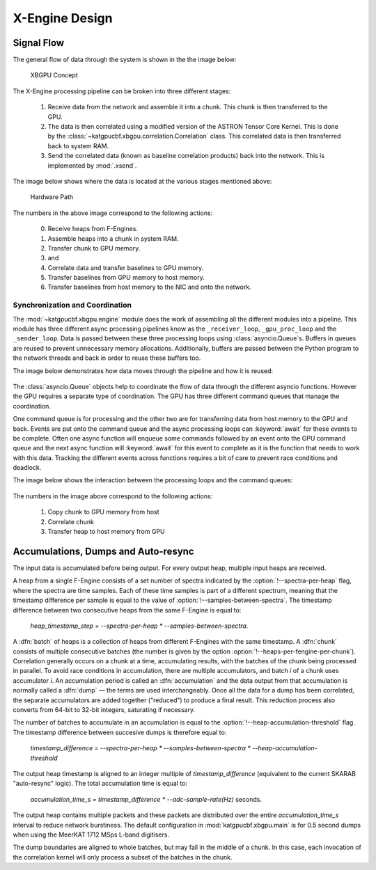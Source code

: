 X-Engine Design
===============

.. todo::

   Most of this needs to be folded into the higher-level GPU "Design" document.
   Whatever remains will probably need re-naming under an "XB-engine" sub-
   heading or some such.

Signal Flow
-----------

The general flow of data through the system is shown in the the image below:

.. figure:: images/concept.png
  :width: 887px

  XBGPU Concept

The X-Engine processing pipeline can be broken into three different stages:

  1. Receive data from the network and assemble it into a chunk. This chunk is
     then transferred to the GPU.
  2. The data is then correlated using a modified version of the ASTRON Tensor
     Core Kernel. This is done by the
     :class:`~katgpucbf.xbgpu.correlation.Correlation` class. This correlated
     data is then transferred back to system RAM.
  3. Send the correlated data (known as baseline correlation products) back into
     the network. This is implemented by :mod:`.xsend`.

The image below shows where the data is located at the various stages mentioned above:

.. figure:: images/hardware_path.png
  :width: 1096px

  Hardware Path


The numbers in the above image correspond to the following actions:

  0. Receive heaps from F-Engines.
  1. Assemble heaps into a chunk in system RAM.
  2. Transfer chunk to GPU memory.
  3. and
  4. Correlate data and transfer baselines to GPU memory.
  5. Transfer baselines from GPU memory to host memory.
  6. Transfer baselines from host memory to the NIC and onto the network.

Synchronization and Coordination
~~~~~~~~~~~~~~~~~~~~~~~~~~~~~~~~


The :mod:`~katgpucbf.xbgpu.engine` module does the work of assembling all
the different modules into a pipeline. This module has three different async
processing pipelines know as the ``_receiver_loop``, ``_gpu_proc_loop`` and the
``_sender_loop``. Data is passed between these three processing loops using
:class:`asyncio.Queue`\ s. Buffers in queues are reused to prevent unnecessary memory
allocations. Additionally, buffers are passed between the Python program to the
network threads and back in order to reuse these buffers too.

The image below demonstrates how data moves through the pipeline and how it is
reused:

.. figure:: images/async_loops.png
  :width: 1112px

The :class:`asyncio.Queue` objects help to coordinate the flow of data through
the different asyncio functions. However the GPU requires a separate type of
coordination. The GPU has three different command queues that manage the
coordination.

One command queue is for processing and the other two are for transferring data
from host memory to the GPU and back. Events are put onto the command queue and
the async processing loops can :keyword:`await` for these events to be complete.
Often one async function will enqueue some commands followed by an event onto
the GPU command queue and the next async function will :keyword:`await` for this
event to complete as it is the function that needs to work with this data.
Tracking the different events across functions requires a bit of care to prevent
race conditions and deadlock.

The image below shows the interaction between the processing loops and the
command queues:

.. figure:: images/gpu_command_queues.png
  :width: 1094px

The numbers in the image above correspond to the following actions:

  1. Copy chunk to GPU memory from host
  2. Correlate chunk
  3. Transfer heap to host memory from GPU

Accumulations, Dumps and Auto-resync
------------------------------------

The input data is accumulated before being output. For every output heap,
multiple input heaps are received.

A heap from a single F-Engine consists of a set number of spectra indicated by
the :option:`!--spectra-per-heap` flag, where the spectra are time samples. Each of
these time samples is part of a different spectrum, meaning that the timestamp
difference per sample is equal to the value of :option:`!--samples-between-spectra`.
The timestamp difference between two consecutive heaps from the same F-Engine is equal to:

  `heap_timestamp_step = --spectra-per-heap * --samples-between-spectra`.

A :dfn:`batch` of heaps is a collection of heaps from different F-Engines with the same
timestamp. A :dfn:`chunk` consists of multiple consecutive batches (the number is given
by the option :option:`!--heaps-per-fengine-per-chunk`). Correlation generally occurs on
a chunk at a time, accumulating results, with the batches of the chunk being
processed in parallel.  To avoid race conditions in accumulation, there are
multiple accumulators, and batch *i* of a chunk uses accumulator *i*.
An accumulation period is called an :dfn:`accumulation` and the data output
from that accumulation is normally called a :dfn:`dump` — the terms are used
interchangeably. Once all the data for a dump has been correlated, the separate
accumulators are added together ("reduced") to produce a final result.  This
reduction process also converts from 64-bit to 32-bit integers, saturating if
necessary.

The number of batches to accumulate in an accumulation
is equal to the :option:`!--heap-accumulation-threshold` flag. The timestamp difference
between succesive dumps is therefore equal to:

  `timestamp_difference = --spectra-per-heap * --samples-between-spectra * --heap-accumulation-threshold`

The output heap timestamp is aligned to an integer multiple of
`timestamp_difference` (equivalent to the current SKARAB "auto-resync" logic).
The total accumulation time is equal to:

  `accumulation_time_s = timestamp_difference * --adc-sample-rate(Hz)` seconds.

The output heap contains multiple packets and these packets are distributed over
the entire `accumulation_time_s` interval to reduce network burstiness. The
default configuration in :mod:`katgpucbf.xbgpu.main` is for 0.5 second dumps
when using the MeerKAT 1712 MSps L-band digitisers.

The dump boundaries are aligned to whole batches, but may fall in the middle of
a chunk. In this case, each invocation of the correlation kernel will only
process a subset of the batches in the chunk.

